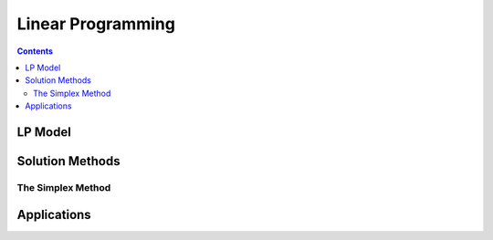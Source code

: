 ==================
Linear Programming
================== 

.. contents::

--------
LP Model 
--------

----------------
Solution Methods
---------------- 

The Simplex Method
==================


------------
Applications
------------